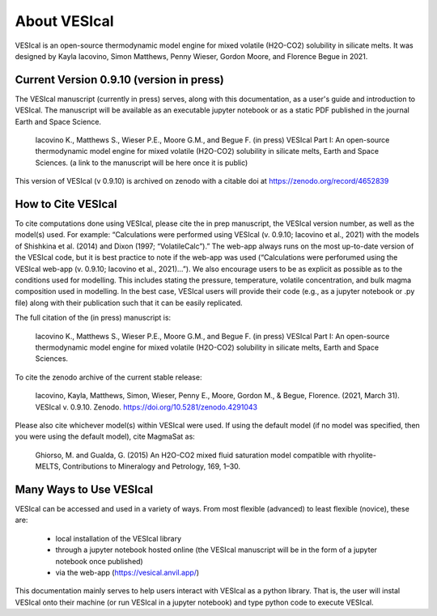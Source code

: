 #############
About VESIcal
#############

VESIcal is an open-source thermodynamic model engine for mixed volatile (H2O-CO2) solubility in silicate melts. It was designed by Kayla Iacovino, Simon Matthews, Penny Wieser, Gordon Moore, and Florence Begue in 2021.

Current Version 0.9.10 (version in press)
^^^^^^^^^^^^^^^^^^^^^^^^^^^^^^^^^^^^^^^^^
The VESIcal manuscript (currently in press) serves, along with this documentation, as a user's guide and introduction to VESIcal. The manuscript will be available as an executable jupyter notebook or as a static PDF published in the journal Earth and Space Science.

	Iacovino K., Matthews S., Wieser P.E., Moore G.M., and Begue F. (in press) VESIcal Part I: An open-source thermodynamic model engine for mixed volatile (H2O-CO2) solubility in silicate melts, Earth and Space Sciences. (a link to the manuscript will be here once it is public)

This version of VESIcal (v 0.9.10) is archived on zenodo with a citable doi at `https://zenodo.org/record/4652839 <https://zenodo.org/record/4652839>`_


How to Cite VESIcal
^^^^^^^^^^^^^^^^^^^
To cite computations done using VESIcal, please cite the in prep manuscript, the VESIcal version number, as well as the model(s) used. For example: “Calculations were performed using VESIcal (v. 0.9.10; Iacovino et al., 2021) with the models of Shishkina et al. (2014) and Dixon (1997; “VolatileCalc”).” The web-app always runs on the most up-to-date version of the VESIcal code, but it is best practice to note if the web-app was used (“Calculations were perforumed using the VESIcal web-app (v. 0.9.10; Iacovino et al., 2021)...”). We also encourage users to be as explicit as possible as to the conditions used for modelling. This includes stating the pressure, temperature, volatile concentration, and bulk magma composition used in modelling. In the best case, VESIcal users will provide their code (e.g., as a jupyter notebook or .py file) along with their publication such that it can be easily replicated.

The full citation of the (in press) manuscript is:

	Iacovino K., Matthews S., Wieser P.E., Moore G.M., and Begue F. (in press) VESIcal Part I: An open-source thermodynamic model engine for mixed volatile (H2O-CO2) solubility in silicate melts, Earth and Space Sciences.

To cite the zenodo archive of the current stable release:

	Iacovino, Kayla, Matthews, Simon, Wieser, Penny E., Moore, Gordon M., & Begue, Florence. (2021, March 31). VESIcal v. 0.9.10. Zenodo. `https://doi.org/10.5281/zenodo.4291043 <https://doi.org/10.5281/zenodo.4652839>`_

Please also cite whichever model(s) within VESIcal were used. If using the default model (if no model was specified, then you were using the default model), cite MagmaSat as:

	Ghiorso, M. and Gualda, G. (2015) An H2O-CO2 mixed fluid saturation model compatible with rhyolite-MELTS, Contributions to Mineralogy and Petrology, 169, 1–30.

Many Ways to Use VESIcal
^^^^^^^^^^^^^^^^^^^^^^^^
VESIcal can be accessed and used in a variety of ways. From most flexible (advanced) to least flexible (novice), these are:

	- local installation of the VESIcal library
	- through a jupyter notebook hosted online (the VESIcal manuscript will be in the form of a jupyter notebook once published)
	- via the web-app (`https://vesical.anvil.app/ <https://vesical.anvil.app/>`_)

This documentation mainly serves to help users interact with VESIcal as a python library. That is, the user will instal VESIcal onto their machine (or run VESIcal in a jupyter notebook) and type python code to execute VESIcal.